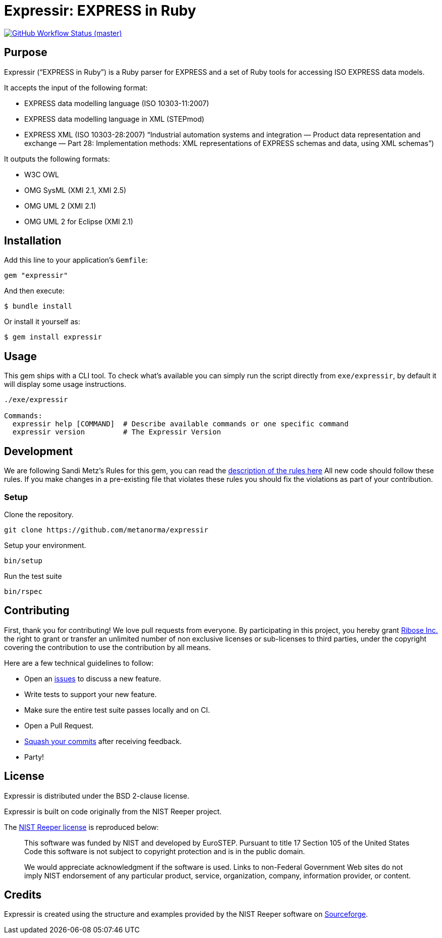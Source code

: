 = Expressir: EXPRESS in Ruby

image:https://github.com/metanorma/expressir/workflows/ubuntu/badge.svg[GitHub Workflow Status (master), link="https://github.com/metanorma/expressir/actions?workflow=ubuntu"]

== Purpose

Expressir ("`EXPRESS in Ruby`") is a Ruby parser for EXPRESS and
a set of Ruby tools for accessing ISO EXPRESS data models.

It accepts the input of the following format:

* EXPRESS data modelling language (ISO 10303-11:2007)

* EXPRESS data modelling language in XML (STEPmod)

* EXPRESS XML (ISO 10303-28:2007)
"`Industrial automation systems and integration — Product data representation and exchange — Part 28: Implementation methods: XML representations of EXPRESS schemas and data, using XML schemas`")

It outputs the following formats:

* W3C OWL
* OMG SysML (XMI 2.1, XMI 2.5)
* OMG UML 2 (XMI 2.1)
* OMG UML 2 for Eclipse (XMI 2.1)


== Installation

Add this line to your application's `Gemfile`:

[source, sh]
----
gem "expressir"
----

And then execute:

[source, sh]
----
$ bundle install
----

Or install it yourself as:

[source, sh]
----
$ gem install expressir
----

== Usage

This gem ships with a CLI tool. To check what's available you can simply run
the script directly from `exe/expressir`, by default it will display some usage
instructions.

[source, sh]
----
./exe/expressir

Commands:
  expressir help [COMMAND]  # Describe available commands or one specific command
  expressir version         # The Expressir Version
----

== Development

We are following Sandi Metz's Rules for this gem, you can read
the http://robots.thoughtbot.com/post/50655960596/sandi-metz-rules-for-developers[description of the rules here] All new code should follow these rules.
If you make changes in a pre-existing file that violates these rules you should
fix the violations as part of your contribution.

=== Setup

Clone the repository.

[source, sh]
----
git clone https://github.com/metanorma/expressir
----

Setup your environment.

[source, sh]
----
bin/setup
----

Run the test suite

[source, sh]
----
bin/rspec
----

== Contributing

First, thank you for contributing! We love pull requests from everyone. By
participating in this project, you hereby grant
https://www.ribose.com[Ribose Inc.] the right to grant or transfer an unlimited
number of non exclusive licenses or sub-licenses to third parties, under the
copyright covering the contribution to use the contribution by all means.

Here are a few technical guidelines to follow:

* Open an https://github.com/metanorma/expressir/issues[issues] to discuss a new
  feature.
* Write tests to support your new feature.
* Make sure the entire test suite passes locally and on CI.
* Open a Pull Request.
* https://github.com/thoughtbot/guides/tree/master/protocol/git#write-a-feature[Squash your commits] after receiving feedback.
* Party!


== License

Expressir is distributed under the BSD 2-clause license.

Expressir is built on code originally from the NIST Reeper project.

The https://www.nist.gov/services-resources/software/reeper[NIST Reeper license]
is reproduced below:

[quote]
____
This software was funded by NIST and developed by EuroSTEP.
Pursuant to title 17 Section 105 of the United States Code this
software is not subject to copyright protection and is in the public
domain.

We would appreciate acknowledgment if the software is used. Links to
non-Federal Government Web sites do not imply NIST endorsement of any
particular product, service, organization, company, information
provider, or content.
____


== Credits

Expressir is created using the structure and examples provided by
the NIST Reeper software on https://sourceforge.net/p/reeper/[Sourceforge].




